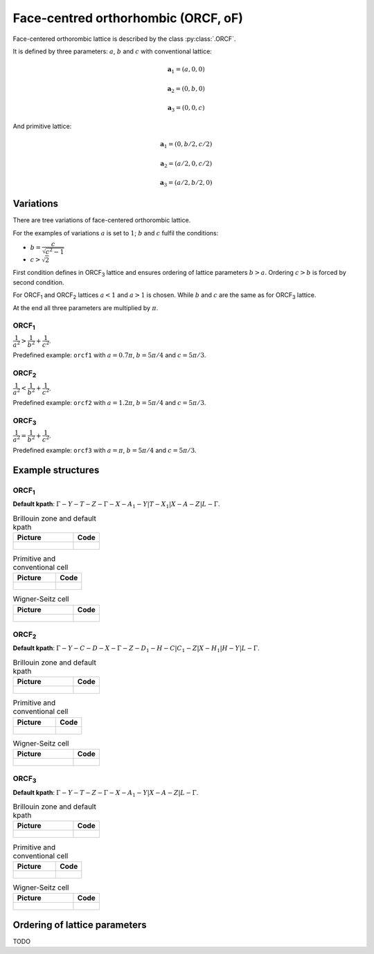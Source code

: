 .. _lattice-orcf:

************************************
Face-centred orthorhombic (ORCF, oF)
************************************

Face-centered orthorombic lattice is described by the class :py:class:`.ORCF`.

It is defined by three parameters: :math:`a`, :math:`b` and :math:`c` 
with conventional lattice:

.. math::

        \boldsymbol{a}_1 = (a, 0, 0)

        \boldsymbol{a}_2 = (0, b, 0)

        \boldsymbol{a}_3 = (0, 0, c)

And primitive lattice:

.. math::

    \boldsymbol{a}_1 = (0, b/2, c/2)

    \boldsymbol{a}_2 = (a/2, 0, c/2)

    \boldsymbol{a}_3 = (a/2, b/2, 0)

Variations
==========

There are tree  variations of face-centered orthorombic lattice. 

For the examples of variations
:math:`a` is set to :math:`1`; :math:`b` and :math:`c` fulfil the conditions:

* :math:`b = \dfrac{c}{\sqrt{c^2 - 1}}`

* :math:`c > \sqrt{2}`


First condition defines in ORCF\ :sub:`3` lattice and ensures
ordering of lattice parameters :math:`b > a`. 
Ordering :math:`c > b` is forced by second condition. 

For ORCF\ :sub:`1` and ORCF\ :sub:`2` lattices :math:`a < 1` and :math:`a > 1` is chosen.
While :math:`b` and :math:`c` are the same as for ORCF\ :sub:`3` lattice.

At the end all three parameters are multiplied by :math:`\pi`.

ORCF\ :sub:`1`
--------------

:math:`\dfrac{1}{a^2} > \dfrac{1}{b^2} + \dfrac{1}{c^2}`.

Predefined example: ``orcf1`` with 
:math:`a = 0.7\pi`, :math:`b = 5\pi/4` and :math:`c = 5\pi/3`.

ORCF\ :sub:`2`
--------------

:math:`\dfrac{1}{a^2} < \dfrac{1}{b^2} + \dfrac{1}{c^2}`.

Predefined example: ``orcf2`` with 
:math:`a = 1.2\pi`, :math:`b = 5\pi/4` and :math:`c = 5\pi/3`.

ORCF\ :sub:`3`
--------------

:math:`\dfrac{1}{a^2} = \dfrac{1}{b^2} + \dfrac{1}{c^2}`.

Predefined example: ``orcf3`` with 
:math:`a = \pi`, :math:`b = 5\pi/4` and :math:`c = 5\pi/3`.

Example structures
==================

ORCF\ :sub:`1`
--------------

**Default kpath**: :math:`\Gamma-Y-T-Z-\Gamma-X-A_1-Y\vert T-X_1\vert X-A-Z\vert L-\Gamma`.

.. list-table:: Brillouin zone and default kpath
    :widths: 70 30
    :header-rows: 1

    * - Picture
      - Code
    * - .. figure:: orcf1_brillouin.png 
            :target: ../../../../../_images/orcf1_brillouin.png 
      - .. literalinclude:: orcf1_brillouin.py
            :language: py

.. list-table:: Primitive and conventional cell
    :header-rows: 1

    * - Picture
      - Code
    * - .. figure:: orcf1_real.png 
            :target: ../../../../../_images/orcf1_real.png 
      - .. literalinclude:: orcf1_real.py
            :language: py

.. list-table:: Wigner-Seitz cell
    :widths: 70 30
    :header-rows: 1

    * - Picture
      - Code
    * - .. figure:: orcf1_wigner-seitz.png 
            :target: ../../../../../_images/orcf1_wigner-seitz.png 
      - .. literalinclude:: orcf1_wigner-seitz.py
            :language: py

ORCF\ :sub:`2`
--------------

**Default kpath**: :math:`\Gamma-Y-C-D-X-\Gamma-Z-D_1-H-C\vert C_1-Z\vert X-H_1\vert H-Y\vert L-\Gamma`.

.. list-table:: Brillouin zone and default kpath
    :widths: 70 30
    :header-rows: 1

    * - Picture
      - Code
    * - .. figure:: orcf2_brillouin.png 
            :target: ../../../../../_images/orcf2_brillouin.png 
      - .. literalinclude:: orcf2_brillouin.py
            :language: py

.. list-table:: Primitive and conventional cell
    :header-rows: 1

    * - Picture
      - Code
    * - .. figure:: orcf2_real.png 
            :target: ../../../../../_images/orcf2_real.png 
      - .. literalinclude:: orcf2_real.py
            :language: py

.. list-table:: Wigner-Seitz cell
    :widths: 70 30
    :header-rows: 1

    * - Picture
      - Code
    * - .. figure:: orcf2_wigner-seitz.png 
            :target: ../../../../../_images/orcf2_wigner-seitz.png 
      - .. literalinclude:: orcf2_wigner-seitz.py
            :language: py


ORCF\ :sub:`3`
--------------

**Default kpath**: :math:`\Gamma-Y-T-Z-\Gamma-X-A_1-Y\vert X-A-Z\vert L-\Gamma`.

.. list-table:: Brillouin zone and default kpath
    :widths: 70 30
    :header-rows: 1

    * - Picture
      - Code
    * - .. figure:: orcf3_brillouin.png 
            :target: ../../../../../_images/orcf3_brillouin.png 
      - .. literalinclude:: orcf3_brillouin.py
            :language: py

.. list-table:: Primitive and conventional cell
    :header-rows: 1

    * - Picture
      - Code
    * - .. figure:: orcf3_real.png 
            :target: ../../../../../_images/orcf3_real.png 
      - .. literalinclude:: orcf3_real.py
            :language: py

.. list-table:: Wigner-Seitz cell
    :widths: 70 30
    :header-rows: 1

    * - Picture
      - Code
    * - .. figure:: orcf3_wigner-seitz.png 
            :target: ../../../../../_images/orcf3_wigner-seitz.png 
      - .. literalinclude:: orcf3_wigner-seitz.py
            :language: py





Ordering of lattice parameters
==============================
TODO